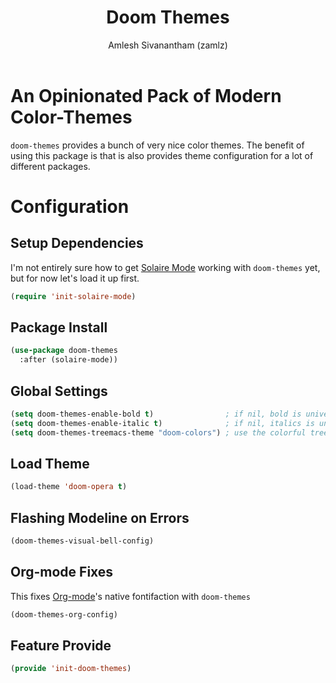 #+TITLE: Doom Themes
#+AUTHOR: Amlesh Sivanantham (zamlz)
#+ROAM_TAGS: CONFIG SOFTWARE
#+CREATED: [2021-07-05 Mon 19:40]
#+LAST_MODIFIED: [2021-07-05 Mon 19:48:43]
#+STARTUP: content
#+ROAM_KEY: https://github.com/hlissner/emacs-doom-themes

* An Opinionated Pack of Modern Color-Themes
=doom-themes= provides a bunch of very nice color themes. The benefit of using this package is that is also provides theme configuration for a lot of different packages.

* Configuration
:PROPERTIES:
:header-args:emacs-lisp: :tangle ~/.config/emacs/lisp/init-doom-themes.el :comments both :mkdirp yes
:END:

** Setup Dependencies
I'm not entirely sure how to get [[file:solaire_mode.org][Solaire Mode]] working with =doom-themes= yet, but for now let's load it up first.

#+begin_src emacs-lisp
(require 'init-solaire-mode)
#+end_src

** Package Install

#+begin_src emacs-lisp
(use-package doom-themes
  :after (solaire-mode))
#+end_src

** Global Settings

#+begin_src emacs-lisp
(setq doom-themes-enable-bold t)                ; if nil, bold is universally disabled
(setq doom-themes-enable-italic t)              ; if nil, italics is universally disabled
(setq doom-themes-treemacs-theme "doom-colors") ; use the colorful treemacs theme
#+end_src

** Load Theme

#+begin_src emacs-lisp
(load-theme 'doom-opera t)
#+end_src

** Flashing Modeline on Errors

#+begin_src emacs-lisp
(doom-themes-visual-bell-config)
#+end_src

** Org-mode Fixes
This fixes [[file:org_mode.org][Org-mode]]'s native fontifaction with =doom-themes=

#+begin_src emacs-lisp
(doom-themes-org-config)
#+end_src

** Feature Provide

#+begin_src emacs-lisp
(provide 'init-doom-themes)
#+end_src
